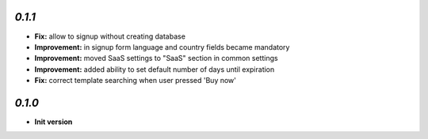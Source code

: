 `0.1.1`
-------

- **Fix:** allow to signup without creating database
- **Improvement:** in signup form language and country fields became mandatory
- **Improvement:** moved SaaS settings to "SaaS" section in common settings
- **Improvement:** added ability to set default number of days until expiration
- **Fix:** correct template searching when user pressed 'Buy now'


`0.1.0`
-------

- **Init version**
